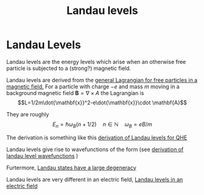 :PROPERTIES:
:ID:       bce603cd-3eea-4dbc-b188-153845a24e16
:END:
#+title: Landau levels
#+filetags: definition

* Landau Levels

Landau levels are the energy levels which arise when an otherwise free particle is subjected to a (strong?) magnetic field.

Landau levels are derived from the [[file:20210223154859-general_lagrangian_for_free_particles_in_a_magnetic_field.org][general Lagrangian for free particles in a magnetic field.]] For a particle with charge $-e$ and mass $m$ moving in a background magnetic field  $\mathbf{B}=\nabla\times A$ the Lagrangian is
\[L=1/2m\dot{\mathbf{x}}^2-e\dot{\mathbf{x}}\cdot \mathbf{A}\]


They are roughly
\[E_n=\hbar\omega_B(n+1/2)\quad n\in\mathbb{N} \quad \omega_B=eB/m\]

The derivation is something like this [[file:20210223160810-derivation_of_landau_levels_for_qhe.org][derivation of Landau levels for QHE]]


Landau levels give rise to wavefunctions of the form (see [[file:20210223163417-derivation_of_landau_level_wavefunctions.org][derivation of landau level wavefunctions]] )

\begin{equation}
\Psi_{n,k}(x,y) \sim e^{iky}H_n(x+kl^2_B)e^{(x+kl^2_B)^2/2l^2_B}
\label{eq:wf_landau}
\end{equation}


Furtermore, [[file:20210223163548-landau_states_have_a_large_degeneracy.org][Landau states have a large degeneracy]]

[[./media/landaulevels.png]]


Landau levels are very different in an electric field, [[file:20210223165225-landau_levels_in_an_electric_field.org][Landau levels in an electric field]]

[[./media/landaulevelselectricfield.png]]
